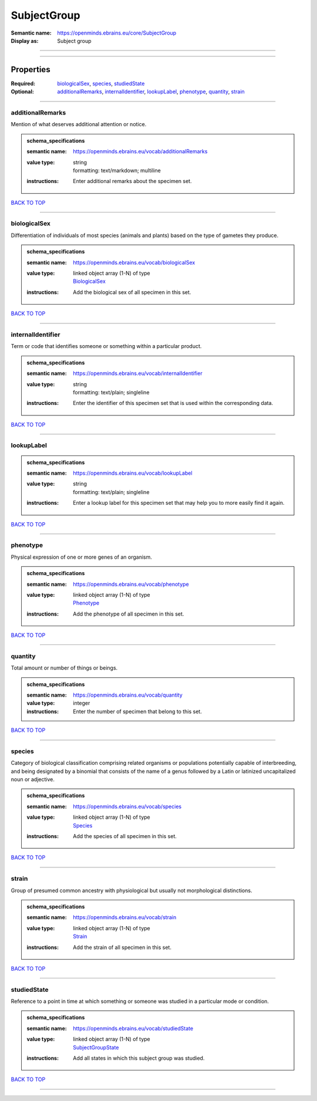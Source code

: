 ############
SubjectGroup
############

:Semantic name: https://openminds.ebrains.eu/core/SubjectGroup

:Display as: Subject group


------------

------------

Properties
##########

:Required: `biologicalSex <biologicalSex_heading_>`_, `species <species_heading_>`_, `studiedState <studiedState_heading_>`_
:Optional: `additionalRemarks <additionalRemarks_heading_>`_, `internalIdentifier <internalIdentifier_heading_>`_, `lookupLabel <lookupLabel_heading_>`_, `phenotype <phenotype_heading_>`_, `quantity <quantity_heading_>`_, `strain <strain_heading_>`_

------------

.. _additionalRemarks_heading:

*****************
additionalRemarks
*****************

Mention of what deserves additional attention or notice.

.. admonition:: schema_specifications

   :semantic name: https://openminds.ebrains.eu/vocab/additionalRemarks
   :value type: | string
                | formatting: text/markdown; multiline
   :instructions: Enter additional remarks about the specimen set.

`BACK TO TOP <SubjectGroup_>`_

------------

.. _biologicalSex_heading:

*************
biologicalSex
*************

Differentiation of individuals of most species (animals and plants) based on the type of gametes they produce.

.. admonition:: schema_specifications

   :semantic name: https://openminds.ebrains.eu/vocab/biologicalSex
   :value type: | linked object array \(1-N\) of type
                | `BiologicalSex <https://openminds-documentation.readthedocs.io/en/v1.0/schema_specifications/controlledTerms/biologicalSex.html>`_
   :instructions: Add the biological sex of all specimen in this set.

`BACK TO TOP <SubjectGroup_>`_

------------

.. _internalIdentifier_heading:

******************
internalIdentifier
******************

Term or code that identifies someone or something within a particular product.

.. admonition:: schema_specifications

   :semantic name: https://openminds.ebrains.eu/vocab/internalIdentifier
   :value type: | string
                | formatting: text/plain; singleline
   :instructions: Enter the identifier of this specimen set that is used within the corresponding data.

`BACK TO TOP <SubjectGroup_>`_

------------

.. _lookupLabel_heading:

***********
lookupLabel
***********

.. admonition:: schema_specifications

   :semantic name: https://openminds.ebrains.eu/vocab/lookupLabel
   :value type: | string
                | formatting: text/plain; singleline
   :instructions: Enter a lookup label for this specimen set that may help you to more easily find it again.

`BACK TO TOP <SubjectGroup_>`_

------------

.. _phenotype_heading:

*********
phenotype
*********

Physical expression of one or more genes of an organism.

.. admonition:: schema_specifications

   :semantic name: https://openminds.ebrains.eu/vocab/phenotype
   :value type: | linked object array \(1-N\) of type
                | `Phenotype <https://openminds-documentation.readthedocs.io/en/v1.0/schema_specifications/controlledTerms/phenotype.html>`_
   :instructions: Add the phenotype of all specimen in this set.

`BACK TO TOP <SubjectGroup_>`_

------------

.. _quantity_heading:

********
quantity
********

Total amount or number of things or beings.

.. admonition:: schema_specifications

   :semantic name: https://openminds.ebrains.eu/vocab/quantity
   :value type: integer
   :instructions: Enter the number of specimen that belong to this set.

`BACK TO TOP <SubjectGroup_>`_

------------

.. _species_heading:

*******
species
*******

Category of biological classification comprising related organisms or populations potentially capable of interbreeding, and being designated by a binomial that consists of the name of a genus followed by a Latin or latinized uncapitalized noun or adjective.

.. admonition:: schema_specifications

   :semantic name: https://openminds.ebrains.eu/vocab/species
   :value type: | linked object array \(1-N\) of type
                | `Species <https://openminds-documentation.readthedocs.io/en/v1.0/schema_specifications/controlledTerms/species.html>`_
   :instructions: Add the species of all specimen in this set.

`BACK TO TOP <SubjectGroup_>`_

------------

.. _strain_heading:

******
strain
******

Group of presumed common ancestry with physiological but usually not morphological distinctions.

.. admonition:: schema_specifications

   :semantic name: https://openminds.ebrains.eu/vocab/strain
   :value type: | linked object array \(1-N\) of type
                | `Strain <https://openminds-documentation.readthedocs.io/en/v1.0/schema_specifications/controlledTerms/strain.html>`_
   :instructions: Add the strain of all specimen in this set.

`BACK TO TOP <SubjectGroup_>`_

------------

.. _studiedState_heading:

************
studiedState
************

Reference to a point in time at which something or someone was studied in a particular mode or condition.

.. admonition:: schema_specifications

   :semantic name: https://openminds.ebrains.eu/vocab/studiedState
   :value type: | linked object array \(1-N\) of type
                | `SubjectGroupState <https://openminds-documentation.readthedocs.io/en/v1.0/schema_specifications/core/research/subjectGroupState.html>`_
   :instructions: Add all states in which this subject group was studied.

`BACK TO TOP <SubjectGroup_>`_

------------

